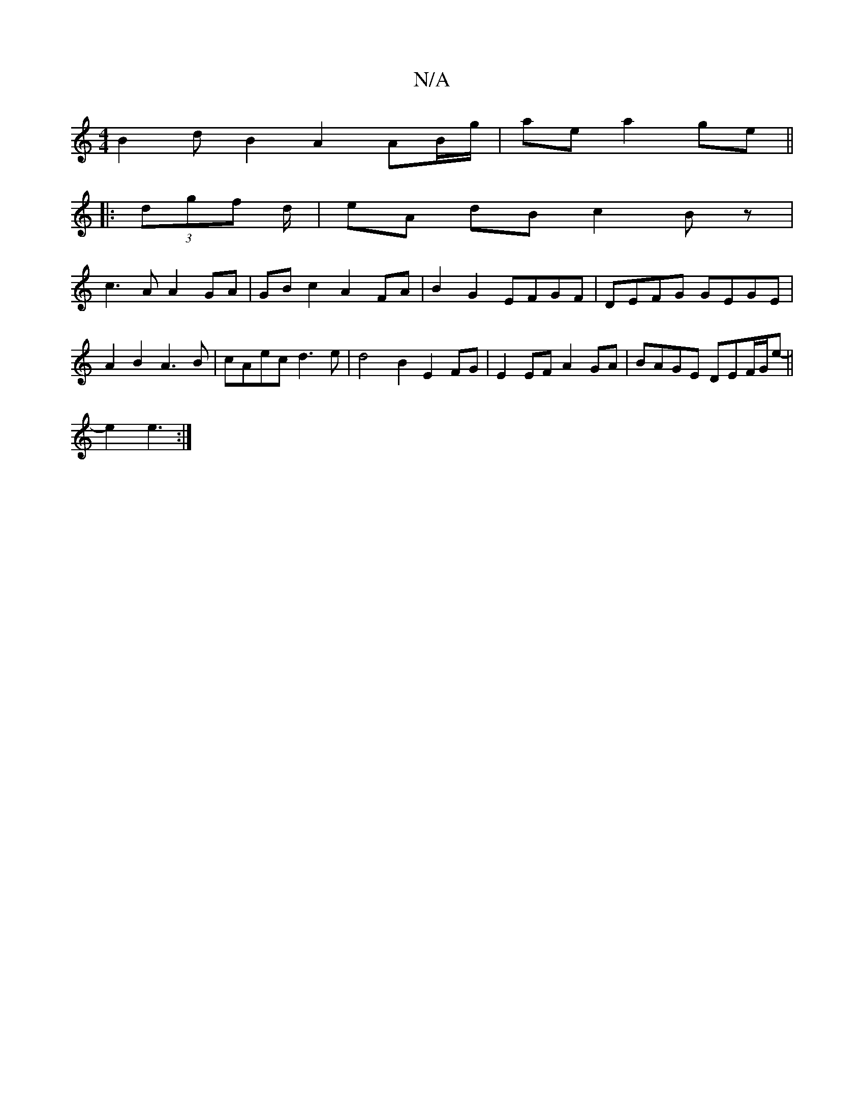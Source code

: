 X:1
T:N/A
M:4/4
R:N/A
K:Cmajor
 B2dB2 A2 AB/g/|ae a2 ge ||
|:(3dgf d/|eA dB c2 Bz|
c3 A A2 GA |GB c2 A2 FA | B2 G2 EFGF | DEFG GEGE | A2 B2 A3 B | cAec d3e | d4 B2E2FG|E2EF A2GA|BAGE DEF/G/e- ||
e2 e3 :|

FE|G>G cG G2 :|

df f/e/d 
